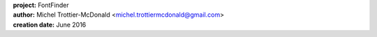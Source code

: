 .. image:: https://github.com/emitc2h/fontfinder/blob/master/webapp/static/fontfinder.png

| **project:** FontFinder
| **author:** Michel Trottier-McDonald <michel.trottiermcdonald@gmail.com>
| **creation date:** June 2016